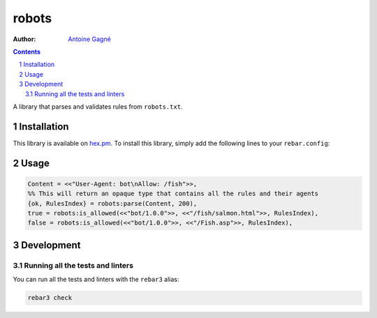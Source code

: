 ======
robots
======

.. image:: https://travis-ci.org/AntoineGagne/robots.svg?branch=master
    :target: https://travis-ci.org/AntoineGagne/robots

:Author: `Antoine Gagné <gagnantoine@gmail.com>`_

.. contents::
    :backlinks: none

.. sectnum::

A library that parses and validates rules from ``robots.txt``.

Installation
============

This library is available on `hex.pm <https://hex.pm/packages/robots>`_.
To install this library, simply add the following lines to your
``rebar.config``:

.. code-block: erlang

    {robots, "1.0.0"}

Usage
=====

.. code-block:: erlang

    Content = <<"User-Agent: bot\nAllow: /fish">>,
    %% This will return an opaque type that contains all the rules and their agents
    {ok, RulesIndex} = robots:parse(Content, 200),
    true = robots:is_allowed(<<"bot/1.0.0">>, <<"/fish/salmon.html">>, RulesIndex),
    false = robots:is_allowed(<<"bot/1.0.0">>, <<"/Fish.asp">>, RulesIndex),

Development
===========

Running all the tests and linters
---------------------------------

You can run all the tests and linters with the ``rebar3`` alias:

.. code-block:: sh

    rebar3 check

